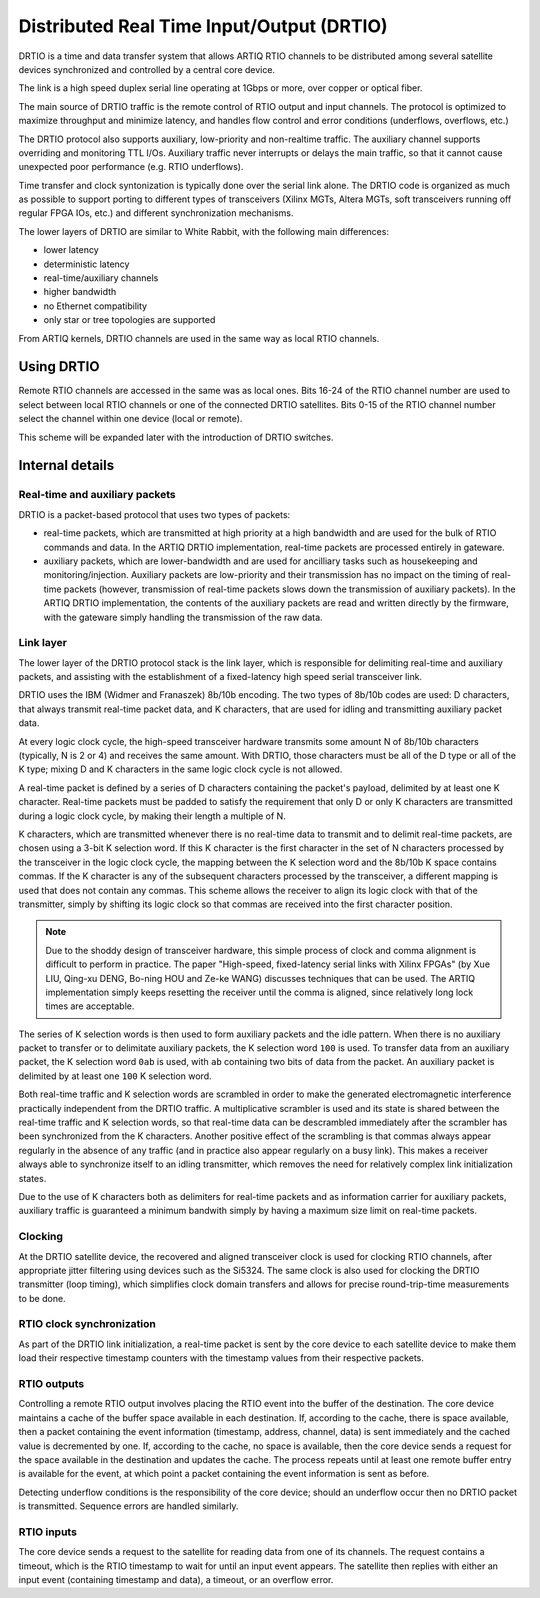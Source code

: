 Distributed Real Time Input/Output (DRTIO)
==========================================

DRTIO is a time and data transfer system that allows ARTIQ RTIO channels to be distributed among several satellite devices synchronized and controlled by a central core device.

The link is a high speed duplex serial line operating at 1Gbps or more, over copper or optical fiber.

The main source of DRTIO traffic is the remote control of RTIO output and input channels. The protocol is optimized to maximize throughput and minimize latency, and handles flow control and error conditions (underflows, overflows, etc.)

The DRTIO protocol also supports auxiliary, low-priority and non-realtime traffic. The auxiliary channel supports overriding and monitoring TTL I/Os. Auxiliary traffic never interrupts or delays the main traffic, so that it cannot cause unexpected poor performance (e.g. RTIO underflows).

Time transfer and clock syntonization is typically done over the serial link alone. The DRTIO code is organized as much as possible to support porting to different types of transceivers (Xilinx MGTs, Altera MGTs, soft transceivers running off regular FPGA IOs, etc.) and different synchronization mechanisms.

The lower layers of DRTIO are similar to White Rabbit, with the following main differences:

* lower latency
* deterministic latency
* real-time/auxiliary channels
* higher bandwidth
* no Ethernet compatibility
* only star or tree topologies are supported

From ARTIQ kernels, DRTIO channels are used in the same way as local RTIO channels.

Using DRTIO
-----------

Remote RTIO channels are accessed in the same was as local ones. Bits 16-24 of the RTIO channel number are used to select between local RTIO channels or one of the connected DRTIO satellites. Bits 0-15 of the RTIO channel number select the channel within one device (local or remote).

This scheme will be expanded later with the introduction of DRTIO switches.

Internal details
----------------

Real-time and auxiliary packets
+++++++++++++++++++++++++++++++

DRTIO is a packet-based protocol that uses two types of packets:

* real-time packets, which are transmitted at high priority at a high bandwidth and are used for the bulk of RTIO commands and data. In the ARTIQ DRTIO implementation, real-time packets are processed entirely in gateware.
* auxiliary packets, which are lower-bandwidth and are used for ancilliary tasks such as housekeeping and monitoring/injection. Auxiliary packets are low-priority and their transmission has no impact on the timing of real-time packets (however, transmission of real-time packets slows down the transmission of auxiliary packets). In the ARTIQ DRTIO implementation, the contents of the auxiliary packets are read and written directly by the firmware, with the gateware simply handling the transmission of the raw data.

Link layer
++++++++++

The lower layer of the DRTIO protocol stack is the link layer, which is responsible for delimiting real-time and auxiliary packets, and assisting with the establishment of a fixed-latency high speed serial transceiver link.

DRTIO uses the IBM (Widmer and Franaszek) 8b/10b encoding. The two types of 8b/10b codes are used: D characters, that always transmit real-time packet data, and K characters, that are used for idling and transmitting auxiliary packet data.

At every logic clock cycle, the high-speed transceiver hardware transmits some amount N of 8b/10b characters (typically, N is 2 or 4) and receives the same amount. With DRTIO, those characters must be all of the D type or all of the K type; mixing D and K characters in the same logic clock cycle is not allowed.

A real-time packet is defined by a series of D characters containing the packet's payload, delimited by at least one K character. Real-time packets must be padded to satisfy the requirement that only D or only K characters are transmitted during a logic clock cycle, by making their length a multiple of N.

K characters, which are transmitted whenever there is no real-time data to transmit and to delimit real-time packets, are chosen using a 3-bit K selection word. If this K character is the first character in the set of N characters processed by the transceiver in the logic clock cycle, the mapping between the K selection word and the 8b/10b K space contains commas. If the K character is any of the subsequent characters processed by the transceiver, a different mapping is used that does not contain any commas. This scheme allows the receiver to align its logic clock with that of the transmitter, simply by shifting its logic clock so that commas are received into the first character position.

.. note:: Due to the shoddy design of transceiver hardware, this simple process of clock and comma alignment is difficult to perform in practice. The paper "High-speed, fixed-latency serial links with Xilinx FPGAs" (by Xue LIU, Qing-xu DENG, Bo-ning HOU and Ze-ke WANG) discusses techniques that can be used. The ARTIQ implementation simply keeps resetting the receiver until the comma is aligned, since relatively long lock times are acceptable.

The series of K selection words is then used to form auxiliary packets and the idle pattern. When there is no auxiliary packet to transfer or to delimitate auxiliary packets, the K selection word ``100`` is used. To transfer data from an auxiliary packet, the K selection word ``0ab`` is used, with ``ab`` containing two bits of data from the packet. An auxiliary packet is delimited by at least one ``100`` K selection word.

Both real-time traffic and K selection words are scrambled in order to make the generated electromagnetic interference practically independent from the DRTIO traffic. A multiplicative scrambler is used and its state is shared between the real-time traffic and K selection words, so that real-time data can be descrambled immediately after the scrambler has been synchronized from the K characters. Another positive effect of the scrambling is that commas always appear regularly in the absence of any traffic (and in practice also appear regularly on a busy link). This makes a receiver always able to synchronize itself to an idling transmitter, which removes the need for relatively complex link initialization states.

Due to the use of K characters both as delimiters for real-time packets and as information carrier for auxiliary packets, auxiliary traffic is guaranteed a minimum bandwith simply by having a maximum size limit on real-time packets.

Clocking
++++++++

At the DRTIO satellite device, the recovered and aligned transceiver clock is used for clocking RTIO channels, after appropriate jitter filtering using devices such as the Si5324. The same clock is also used for clocking the DRTIO transmitter (loop timing), which simplifies clock domain transfers and allows for precise round-trip-time measurements to be done.

RTIO clock synchronization
++++++++++++++++++++++++++

As part of the DRTIO link initialization, a real-time packet is sent by the core device to each satellite device to make them load their respective timestamp counters with the timestamp values from their respective packets.

RTIO outputs
++++++++++++

Controlling a remote RTIO output involves placing the RTIO event into the buffer of the destination. The core device maintains a cache of the buffer space available in each destination. If, according to the cache, there is space available, then a packet containing the event information (timestamp, address, channel, data) is sent immediately and the cached value is decremented by one. If, according to the cache, no space is available, then the core device sends a request for the space available in the destination and updates the cache. The process repeats until at least one remote buffer entry is available for the event, at which point a packet containing the event information is sent as before.

Detecting underflow conditions is the responsibility of the core device; should an underflow occur then no DRTIO packet is transmitted. Sequence errors are handled similarly.

RTIO inputs
+++++++++++

The core device sends a request to the satellite for reading data from one of its channels. The request contains a timeout, which is the RTIO timestamp to wait for until an input event appears. The satellite then replies with either an input event (containing timestamp and data), a timeout, or an overflow error.
